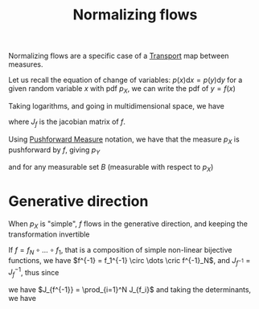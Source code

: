 :PROPERTIES:
:ID:       17383d23-7ad0-4b99-a99f-660cd2984878
:END:
#+title: Normalizing flows
#+filetags: :NeuralNetworks:MachineLearning:
#+startup: latexpreview

Normalizing flows are a specific case of a [[id:206abcc1-20d3-47f5-9af1-f30c86405266][Transport]] map between measures.

Let us recall the equation of  change of variables:
$p(x)\mathrm{d}x = p(y) \mathrm{d}y$
for a given random variable $x$ with pdf $p_X$, we can write the pdf of $y = f(x)$
\begin{equation}
p_X(x) = p_Y(f(x)) \left|\frac{\mathrm{d}f}{\mathrm{d}x}(x)\right|
\end{equation}
Taking logarithms, and going in multidimensional space, we have

\begin{equation}
\log p_X(x) = \log p_Y(f(x)) + \log \left|\det J_f(x) \right|
\end{equation}
where $J_f$ is the jacobian matrix of $f$.

Using [[id:70c7bb7b-a147-42b3-adf5-cd17b22dce7f][Pushforward Measure]] notation, we have that the measure $p_X$ is pushforward by $f$, giving $p_Y$
\begin{equation}
f_{\sharp} p_X = p_Y
\end{equation}
and for any measurable set $B$ (measurable with respect to $p_X$)
\begin{equation}
f_{\sharp} p_X(B) = p_Y(B) = p_X(f^{-1}(B))
\end{equation}

* Generative direction
  When $p_X$ is "simple", $f$ flows in the generative direction, and
  keeping the transformation invertible
  \begin{equation}
\log p_Y(y) =\log p_X(f^{-1}(y)) + \log | \det J_{f^{-1}}(y) |
  \end{equation}

  If $f = f_N \circ \dots \circ f_1$, that is a composition of simple non-linear bijective functions, we have $f^{-1} = f_1^{-1} \circ \dots \cric f^{-1}_N$,
  and $J_{f^{-1}} = J_{f}^{-1}$, thus since
  \begin{equation}
J_f = J_{f_N}J_{f_{N-1}} \cdots J_{f_1} 
  \end{equation}
we have
$J_{f^{-1}} =  \prod_{i=1}^N J_{f_i}$ and taking the determinants, we have

\begin{align}
\log |\det J_f| &= \sum_{i=1}^N \log |\det J_{f_i}| \\
\log |\det J_{f^{-1}}| &= -\sum_{i=1}^N \log |\det J_{f_i}|
\end{align}

